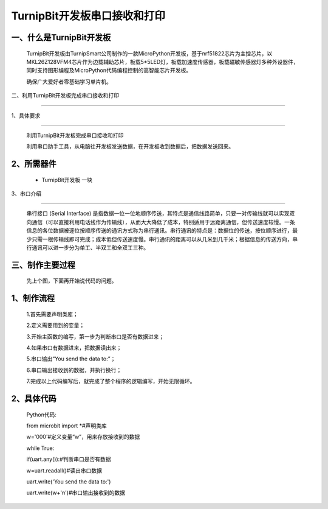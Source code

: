 TurnipBit开发板串口接收和打印
====================

一、什么是TurnipBit开发板
--------------------------------

	TurnipBit开发板由TurnipSmart公司制作的一款MicroPython开发板，基于nrf51822芯片为主控芯片，以MKL26Z128VFM4芯片作为边载辅助芯片，板载5*5LED灯，板载加速度传感器，板载磁敏传感器灯多种外设器件，同时支持图形编程及MicroPython代码编程控制的高智能芯片开发板。

	确保广大爱好者零基础学习单片机。

二、利用TurnipBit开发板完成串口接收和打印

---------------------------------------------

1、具体要求

------------------

	利用TurnipBit开发板完成串口接收和打印

	利用串口助手工具，从电脑往开发板发送数据，在开发板收到数据后，把数据发送回来。

2、所需器件
-------------------

	- TurnipBit开发板		一块

3、串口介绍

---------------------

	串行接口 (Serial Interface) 是指数据一位一位地顺序传送，其特点是通信线路简单，只要一对传输线就可以实现双向通信（可以直接利用电话线作为传输线），从而大大降低了成本，特别适用于远距离通信，但传送速度较慢。一条信息的各位数据被逐位按顺序传送的通讯方式称为串行通讯。串行通讯的特点是：数据位的传送，按位顺序进行，最少只需一根传输线即可完成；成本低但传送速度慢。串行通讯的距离可以从几米到几千米；根据信息的传送方向，串行通讯可以进一步分为单工、半双工和全双工三种。

三、制作主要过程
-------------------------

	先上个图，下面再开始说代码的问题。

	.. image:: images/U1.png

1、制作流程
--------------------------

	1.首先需要声明类库；

	2.定义需要用到的变量；

	3.开始主函数的编写，第一步为判断串口是否有数据进来；

	4.如果串口有数据进来，把数据读出来；

	5.串口输出“You send the data to:”；

	6.串口输出接收到的数据，并执行换行；

	7.完成以上代码编写后，就完成了整个程序的逻辑编写，开始无限循环。

2、具体代码
-----------------

	Python代码::

	from microbit import *#声明类库

	w='000'#定义变量“w”，用来存放接收到的数据

	while True:

	if(uart.any()):#判断串口是否有数据

	w=uart.readall()#读出串口数据

	uart.write('You send the data to:')

	uart.write(w+'\n')#串口输出接收到的数据
